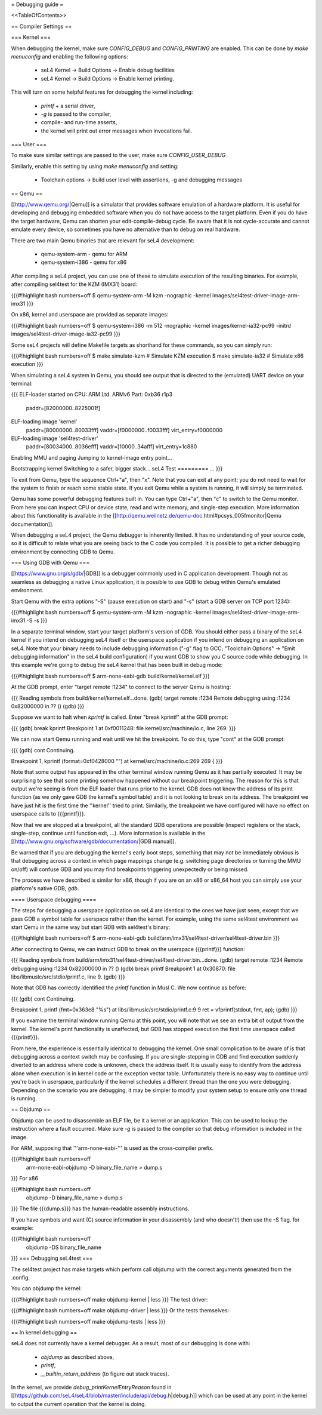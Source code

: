 = Debugging guide =

<<TableOfContents>>

== Compiler Settings ==

=== Kernel ===

When debugging the kernel, make sure `CONFIG_DEBUG` and `CONFIG_PRINTING` are enabled. 
This can be done by `make menuconfig` and enabling the following options:

 * seL4 Kernel -> Build Options -> Enable debug facilities 
 * seL4 Kernel -> Build Options -> Enable kernel printing.

This will turn on some helpful features for debugging the kernel including:

 * `printf` + a serial driver,
 * `-g` is passed to the compiler,
 * compile- and run-time asserts,
 * the kernel will print out error messages when invocations fail. 

=== User ===

To make sure similar settings are passed to the user, make sure `CONFIG_USER_DEBUG`

Similarly, enable this setting by using `make menuconfig` and setting:

 * Toolchain options -> build user level with assertions, -g and debugging messages 

== Qemu ==

[[http://www.qemu.org/|Qemu]] is a simulator that provides software emulation of a hardware platform. It is useful for developing and debugging embedded software when you do not have access to the target platform. Even if you do have the target hardware, Qemu can shorten your edit-compile-debug cycle. Be aware that it is not cycle-accurate and cannot emulate every device, so sometimes you have no alternative than to debug on real hardware.

There are two main Qemu binaries that are relevant for seL4 development:

 * qemu-system-arm - qemu for ARM
 * qemu-system-i386 - qemu for x86

After compiling a seL4 project, you can use one of these to simulate execution of the resulting binaries. For example, after compiling sel4test for the KZM (IMX31) board:

{{{#!highlight bash numbers=off
$ qemu-system-arm -M kzm -nographic -kernel images/sel4test-driver-image-arm-imx31
}}}

On x86, kernel and userspace are provided as separate images:

{{{#!highlight bash numbers=off
$ qemu-system-i386 -m 512 -nographic -kernel images/kernel-ia32-pc99 -initrd images/sel4test-driver-image-ia32-pc99
}}}

Some seL4 projects will define Makefile targets as shorthand for these commands, so you can simply run:

{{{#!highlight bash numbers=off
$ make simulate-kzm   # Simulate KZM execution
$ make simulate-ia32  # Simulate x86 execution
}}}

When simulating a seL4 system in Qemu, you should see output that is directed to the (emulated) UART device on your terminal:

{{{
ELF-loader started on CPU: ARM Ltd. ARMv6 Part: 0xb36 r1p3
  paddr=[82000000..8225001f]
ELF-loading image 'kernel'
  paddr=[80000000..80033fff]
  vaddr=[f0000000..f0033fff]
  virt_entry=f0000000
ELF-loading image 'sel4test-driver'
  paddr=[80034000..8036efff]
  vaddr=[10000..34afff]
  virt_entry=1c880
Enabling MMU and paging
Jumping to kernel-image entry point...

Bootstrapping kernel
Switching to a safer, bigger stack...
seL4 Test
=========
...
}}}

To exit from Qemu, type the sequence Ctrl+"a", then "x". Note that you can exit at any point; you do not need to wait for the system to finish or reach some stable state. If you exit Qemu while a system is running, it will simply be terminated.

Qemu has some powerful debugging features built in. You can type Ctrl+"a", then "c" to switch to the Qemu monitor. From here you can inspect CPU or device state, read and write memory, and single-step execution. More information about this functionality is available in the [[http://qemu.weilnetz.de/qemu-doc.html#pcsys_005fmonitor|Qemu documentation]].

When debugging a seL4 project, the Qemu debugger is inherently limited. It has no understanding of your source code, so it is difficult to relate what you are seeing back to the C code you compiled. It is possible to get a richer debugging environment by connecting GDB to Qemu.

=== Using GDB with Qemu ===

[[https://www.gnu.org/s/gdb/|GDB]] is a debugger commonly used in C application development. Though not as seamless as debugging a native Linux application, it is possible to use GDB to debug within Qemu's emulated environment.

Start Qemu with the extra options "-S" (pause execution on start) and "-s" (start a GDB server on TCP port 1234):

{{{#!highlight bash numbers=off
$ qemu-system-arm -M kzm -nographic -kernel images/sel4test-driver-image-arm-imx31 -S -s
}}}

In a separate terminal window, start your target platform's version of GDB. You should either pass a binary of the seL4 kernel if you intend on debugging seL4 itself or the userspace application if you intend on debugging an application on seL4. Note that your binary needs to include debugging information ("-g" flag to GCC; "Toolchain Options" -> "Emit debugging information" in the seL4 build configuration) if you want GDB to show you C source code while debugging. In this example we're going to debug the seL4 kernel that has been built in debug mode:

{{{#!highlight bash numbers=off
$ arm-none-eabi-gdb build/kernel/kernel.elf
}}}

At the GDB prompt, enter "target remote :1234" to connect to the server Qemu is hosting:

{{{
Reading symbols from build/kernel/kernel.elf...done.
(gdb) target remote :1234
Remote debugging using :1234
0x82000000 in ?? ()
(gdb)
}}}

Suppose we want to halt when `kprintf` is called. Enter "break kprintf" at the GDB prompt:

{{{
(gdb) break kprintf
Breakpoint 1 at 0xf0011248: file kernel/src/machine/io.c, line 269.
}}}

We can now start Qemu running and wait until we hit the breakpoint. To do this, type "cont" at the GDB prompt:

{{{
(gdb) cont
Continuing.

Breakpoint 1, kprintf (format=0xf0428000 "") at kernel/src/machine/io.c:269
269     {
}}}

Note that some output has appeared in the other terminal window running Qemu as it has partially executed. It may be surprising to see that some printing somehow happened without our breakpoint triggering. The reason for this is that output we're seeing is from the ELF loader that runs prior to the kernel. GDB does not know the address of its print function (as we only gave GDB the kernel's symbol table) and it is not looking to break on its address. The breakpoint we have just hit is the first time the ''kernel'' tried to print. Similarly, the breakpoint we have configured will have no effect on userspace calls to {{{printf}}}.

Now that we are stopped at a breakpoint, all the standard GDB operations are possible (inspect registers or the stack, single-step, continue until function exit, ...). More information is available in the [[http://www.gnu.org/software/gdb/documentation/|GDB manual]].

Be warned that if you are debugging the kernel's early boot steps, something that may not be immediately obvious is that debugging across a context in which page mappings change (e.g. switching page directories or turning the MMU on/off) will confuse GDB and you may find breakpoints triggering unexpectedly or being missed.

The process we have described is similar for x86, though if you are on an x86 or x86_64 host you can simply use your platform's native GDB, `gdb`.

==== Userspace debugging ====

The steps for debugging a userspace application on seL4 are identical to the ones we have just seen, except that we pass GDB a symbol table for userspace rather than the kernel. For example, using the same sel4test environment we start Qemu in the same way but start GDB with sel4test's binary:

{{{#!highlight bash numbers=off
$ arm-none-eabi-gdb build/arm/imx31/sel4test-driver/sel4test-driver.bin
}}}

After connecting to Qemu, we can instruct GDB to break on the userspace {{{printf}}} function:

{{{
Reading symbols from build/arm/imx31/sel4test-driver/sel4test-driver.bin...done.
(gdb) target remote :1234
Remote debugging using :1234
0x82000000 in ?? ()
(gdb) break printf
Breakpoint 1 at 0x30870: file libs/libmuslc/src/stdio/printf.c, line 9.
(gdb)
}}}

Note that GDB has correctly identified the `printf` function in Musl C. We now continue as before:

{{{
(gdb) cont
Continuing.

Breakpoint 1, printf (fmt=0x363e8 "%s") at libs/libmuslc/src/stdio/printf.c:9
9               ret = vfprintf(stdout, fmt, ap);
(gdb)
}}}

If you examine the terminal window running Qemu at this point, you will note that we see an extra bit of output from the kernel. The kernel's print functionality is unaffected, but GDB has stopped execution the first time userspace called {{{printf}}}.

From here, the experience is essentially identical to debugging the kernel. One small complication to be aware of is that debugging across a context switch may be confusing. If you are single-stepping in GDB and find execution suddenly diverted to an address where code is unknown, check the address itself. It is usually easy to identify from the address alone when execution is in kernel code or the exception vector table. Unfortunately there is no easy way to continue until you're back in userspace, particularly if the kernel schedules a different thread than the one you were debugging. Depending on the scenario you are debugging, it may be simpler to modify your system setup to ensure only one thread is running.

== Objdump ==

Objdump can be used to disassemble an ELF file, be it a kernel or an application. This can be used to lookup the instruction where a fault occurred. Make sure `-g` is passed to the compiler so that debug information is included in the image. 

For ARM, supposing that '''arm-none-eabi-''' is used as the cross-compiler prefix.

{{{#!highlight bash numbers=off
  arm-none-eabi-objdump -D binary_file_name > dump.s
}}}
For x86

{{{#!highlight bash numbers=off
  objdump -D binary_file_name > dump.s
}}}
The file {{{dump.s}}} has the human-readable assembly instructions.

If you have symbols and want (C) source information in your disassembly (and who doesn't!) then use the -S flag.  for example:

{{{#!highlight bash numbers=off
  objdump -DS binary_file_name
}}}
=== Debugging seL4test ===

The sel4test project has make targets which perform call objdump with the correct arguments generated from the .config.

You can objdump the kernel:

{{{#!highlight bash numbers=off
make objdump-kernel | less
}}}
The test driver:

{{{#!highlight bash numbers=off
make objdump-driver | less
}}}
Or the tests themselves:

{{{#!highlight bash numbers=off
make objdump-tests | less
}}}

== In kernel debugging ==

seL4 does not currently have a kernel debugger. As a result, most of our debugging is done with:

 *  `objdump` as described above,
 *  `printf`, 
 *  `__builtin_return_address`  (to figure out stack traces).

In the kernel, we provide `debug_printKernelEntryReason` found in [[https://github.com/seL4/seL4/blob/master/include/api/debug.h|debug.h]] which can be used at any point in the kernel to output the current operation that the kernel is doing. 
